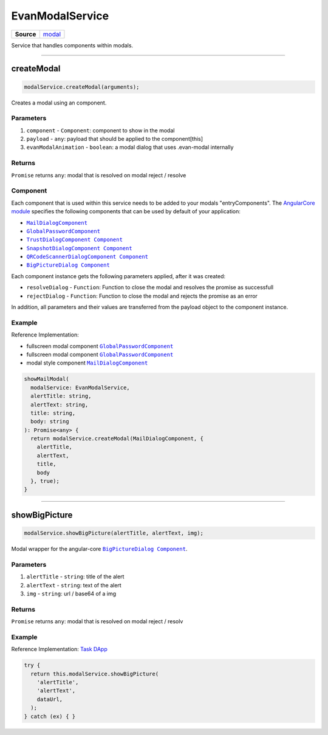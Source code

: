 ================
EvanModalService
================

.. list-table:: 
   :widths: auto
   :stub-columns: 1

   * - Source
     - `modal <https://github.com/evannetwork/ui-angular-core/blob/develop/src/services/ui/modal.ts>`__

Service that handles components within modals.

--------------------------------------------------------------------------------

.. _document_createModal:

createModal
================================================================================

.. code-block:: typescript

  modalService.createModal(arguments);

Creates a modal using an component.

----------
Parameters
----------

#. ``component`` - ``Component``: component to show in the modal
#. ``payload`` - ``any``: payload that should be applied to the component[this]
#. ``evanModalAnimation`` - ``boolean``: a modal dialog that uses .evan-modal internally

-------
Returns
-------

``Promise`` returns ``any``: modal that is resolved on modal reject / resolve

---------
Component
---------
Each component that is used within this service needs to be added to your modals "entryComponents". The `AngularCore module <../modules/angular-core.html>`_ specifies the following components that can be used by default of your application: 

- |source MailDialogComponent|_
- |source GlobalPasswordComponent|_
- |source TrustDialogComponent|_
- |source SnapshotDialogComponent|_
- |source QRCodeScannerDialogComponent|_
- |source BigPictureDialog|_

Each component instance gets the following parameters applied, after it was created:

- ``resolveDialog`` - ``Function``: Function to close the modal and resolves the promise as successfull 
- ``rejectDialog`` - ``Function``: Function to close the modal and rejects the promise as an error

In addition, all parameters and their values are transferred from the payload object to the component instance.

-------
Example
-------
Reference Implementation:

- fullscreen modal component |source GlobalPasswordComponent|_
- fullscreen modal component |source GlobalPasswordComponent|_
- modal style component |source MailDialogComponent|_ 


.. code-block:: typescript

  showMailModal(
    modalService: EvanModalService,
    alertTitle: string,
    alertText: string,
    title: string,
    body: string
  ): Promise<any> {
    return modalService.createModal(MailDialogComponent, {
      alertTitle,
      alertText,
      title,
      body
    }, true);
  }

--------------------------------------------------------------------------------

.. _document_showBigPicture:

showBigPicture
================================================================================

.. code-block:: typescript

  modalService.showBigPicture(alertTitle, alertText, img);

Modal wrapper for the angular-core |source BigPictureDialog|_.

----------
Parameters
----------

#. ``alertTitle`` - ``string``: title of the alert
#. ``alertText`` - ``string``: text of the alert
#. ``img`` - ``string``: url / base64 of a img

-------
Returns
-------

``Promise`` returns ``any``: modal that is resolved on modal reject / resolv

-------
Example
-------
Reference Implementation: `Task DApp <https://github.com/evannetwork/ui-core-dapps/blob/master/dapps/task/src/components/detail/detail.ts>`_

.. code-block:: typescript

  try {
    return this.modalService.showBigPicture(
      'alertTitle',
      'alertText',
      dataUrl,
    );
  } catch (ex) { }

.. |source GlobalPasswordComponent| replace:: ``GlobalPasswordComponent``
.. _source GlobalPasswordComponent: /angular-core/components/global-password.html

.. |source MailDialogComponent| replace:: ``MailDialogComponent``
.. _source MailDialogComponent: /angular-core/components/mail-dialog.html

.. |source TrustDialogComponent| replace:: ``TrustDialogComponent Component``
.. _source TrustDialogComponent: /angular-core/components/trust-dialog.html

.. |source SnapshotDialogComponent| replace:: ``SnapshotDialogComponent Component``
.. _source SnapshotDialogComponent: /angular-core/components/snapshot-dialog.html

.. |source QRCodeScannerDialogComponent| replace:: ``QRCodeScannerDialogComponent Component``
.. _source QRCodeScannerDialogComponent: /angular-core/components/qr-code-scanner.html

.. |source BigPictureDialog| replace:: ``BigPictureDialog Component``
.. _source BigPictureDialog: /angular-core/components/big-picture.html


